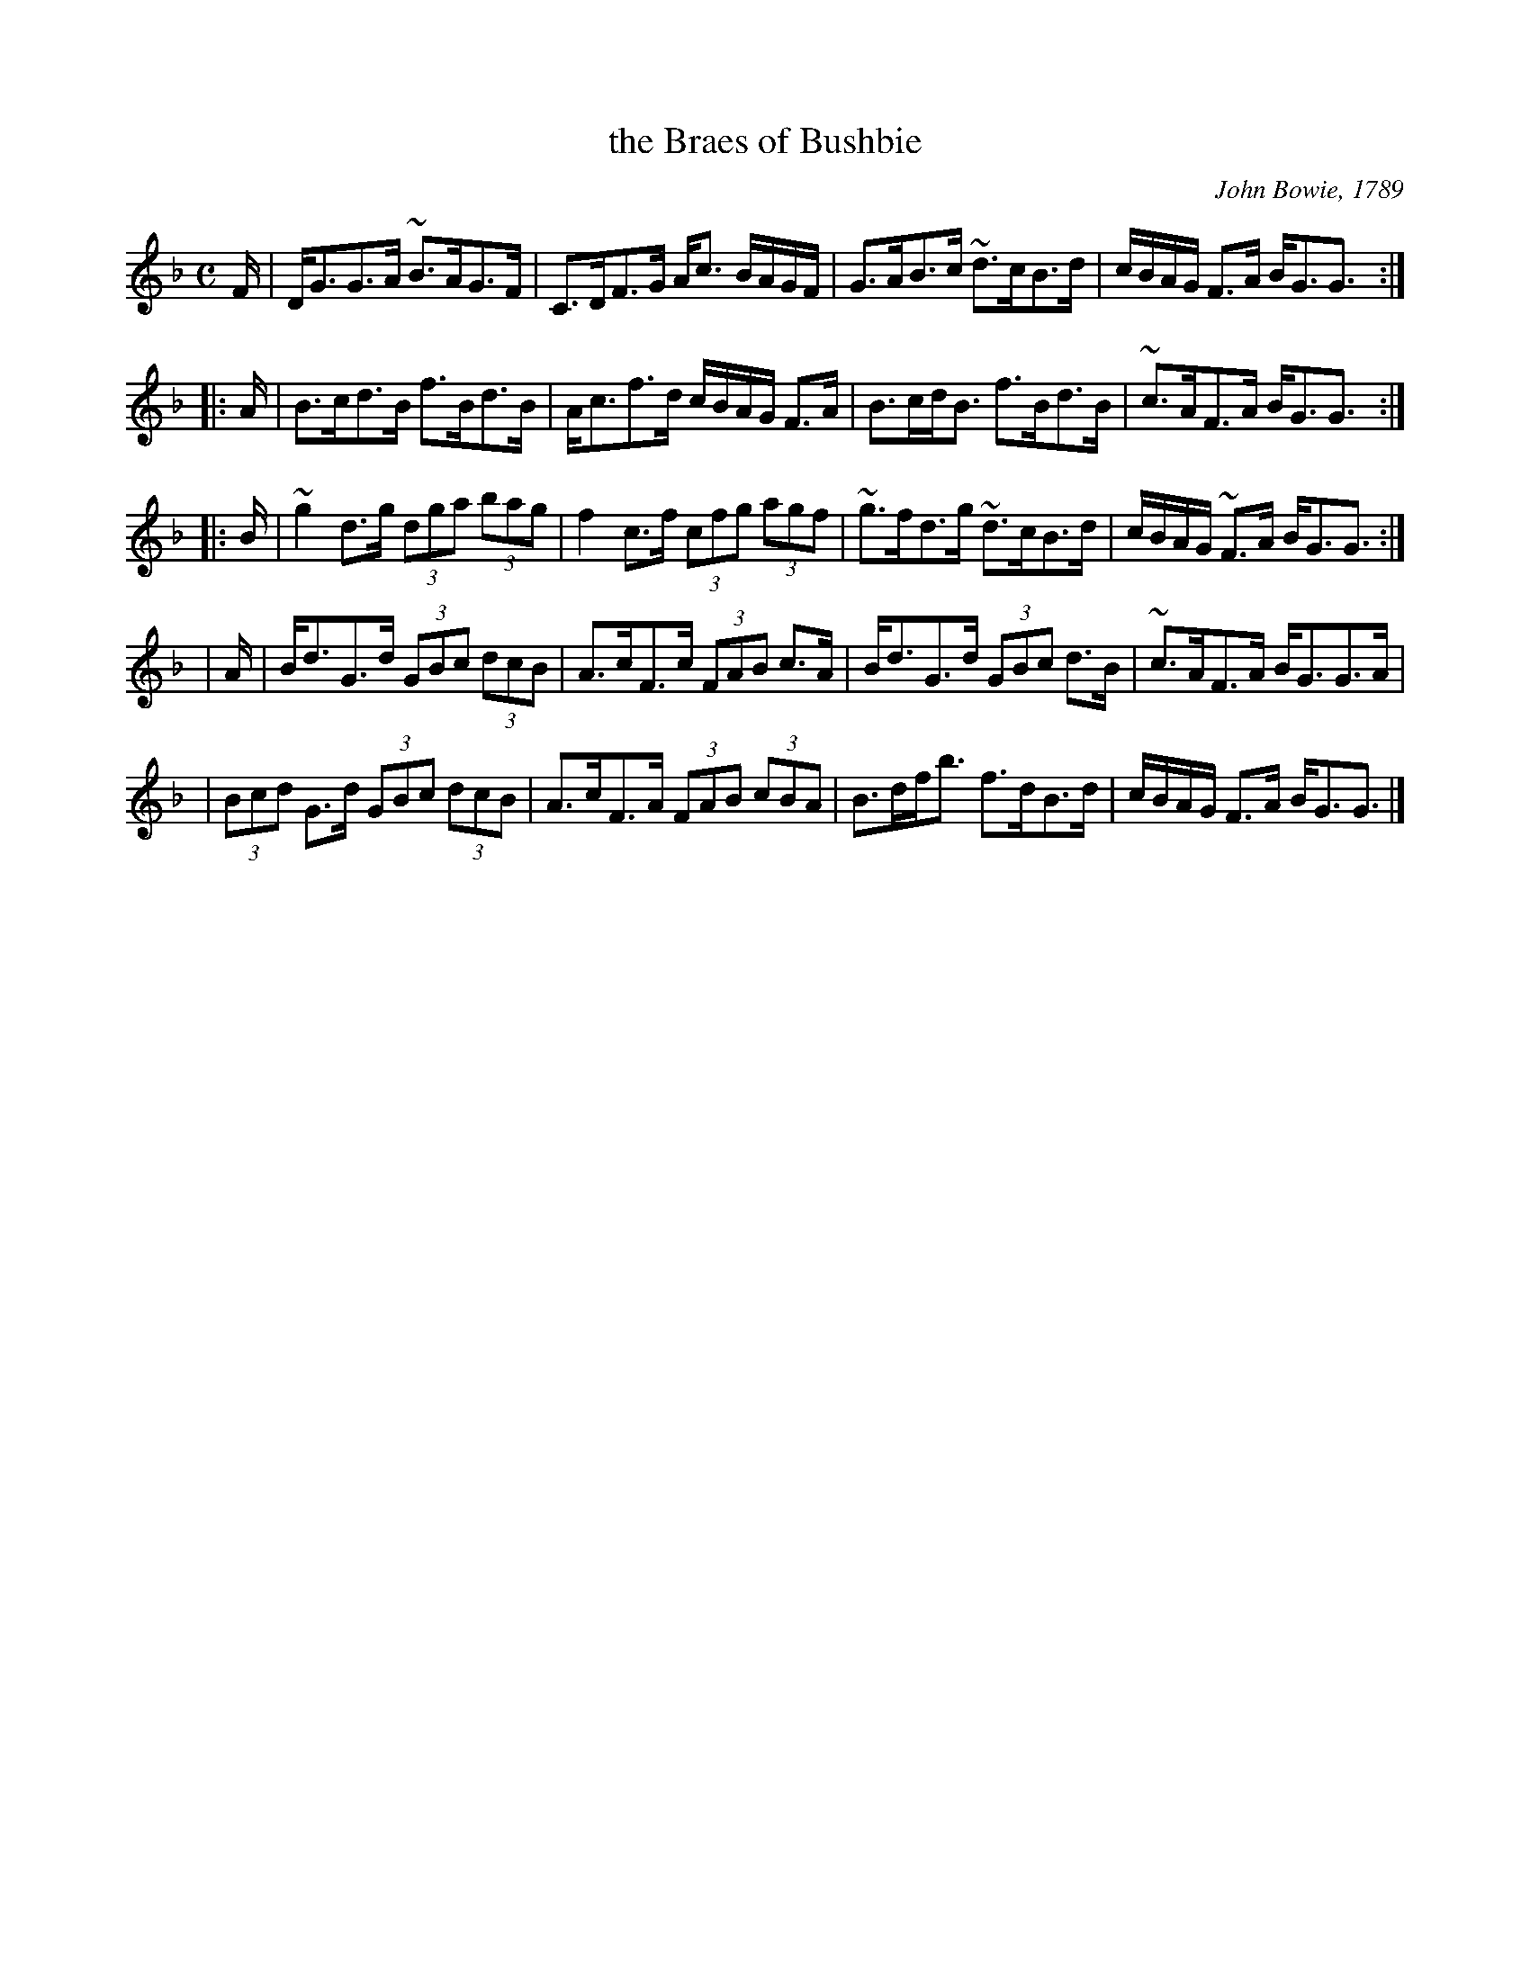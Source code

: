 X:1
T: the Braes of Bushbie
C:John Bowie, 1789
R:strathspey
Z:Juergen Gier <Juergen.Gier@post.rwth-aachen.de>
N:This famous Scottish strathspey first appeared in John Bowie's  Collection
N:(1789). In that book it is unclear if Bowie composed the tune or not ... I
N:suspect he did.  Over the years it has been rearranged into a famous reel,
N:Dowd's  Favourite  which  was  first  recorded  by  Michael Coleman in the
N:twenties. Jerry plays both settings. He learned the Cape Breton strathspey
N:setting from Bill Lamey.
M:C
L:1/8
K:GDor
F/ \
| D<GG>A ~B>AG>F | C>DF>G A<c B/A/G/F/ \
| G>AB>c ~d>cB>d | c/B/A/G/ F>A B<GG3/:|
|: A/ \
| B>cd>B f>Bd>B | A<cf>d c/B/A/G/ F>A \
| B>cd<B f>Bd>B | ~c>AF>A B<GG3/:|
|: B/ \
| ~g2d>g (3dga (3bag | f2c>f (3cfg (3agf \
| ~g>fd>g ~d>cB>d | c/B/A/G/ ~F>A B<GG3/ :|
| A/ \
| B<dG>d (3GBc (3dcB | A>cF>c (3FAB c>A \
| B<dG>d (3GBc d>B | ~c>AF>A B<GG>A |
| (3Bcd G>d (3GBc (3dcB | A>cF>A (3FAB (3cBA \
| B>df<b f>dB>d | c/B/A/G/ F>A B<GG3/ |]
